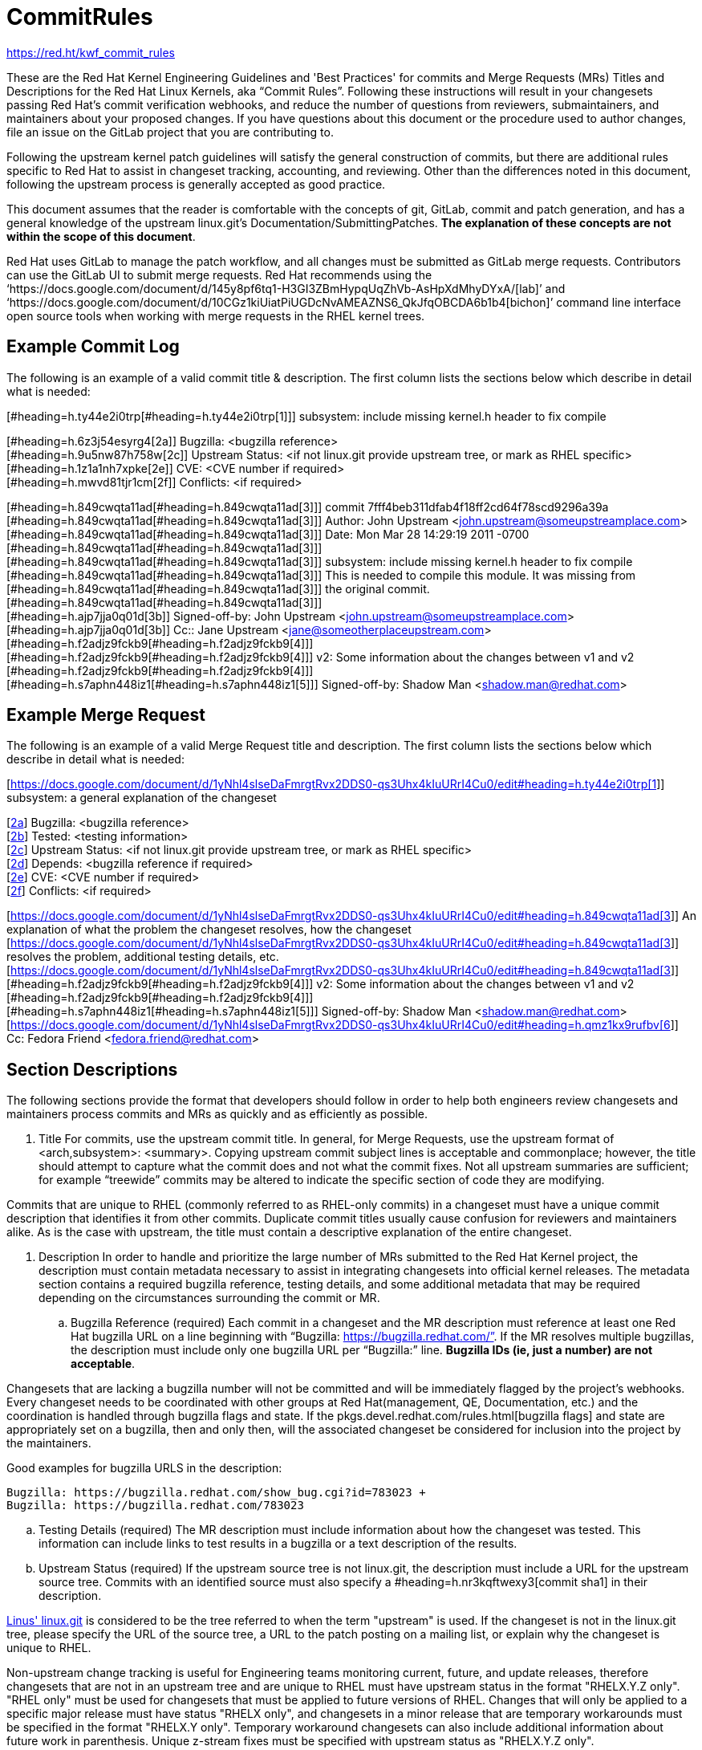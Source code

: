 = CommitRules

https://red.ht/kwf_commit_rules[https://red.ht/kwf_commit_rules]

These are the Red Hat Kernel Engineering Guidelines and 'Best Practices' for commits and Merge Requests (MRs) Titles and Descriptions for the Red Hat Linux Kernels, aka “Commit Rules”.  Following these instructions will result in your changesets passing Red Hat’s commit verification webhooks, and reduce the number of questions from reviewers, submaintainers, and maintainers about your proposed changes.  If you have questions about this document or the procedure used to author changes, file an issue on the GitLab project that you are contributing to.

Following the upstream kernel patch guidelines will satisfy the general construction of commits, but there are additional rules specific to Red Hat to assist in changeset tracking, accounting, and reviewing.  Other than the differences noted in this document, following the upstream process is generally accepted as good practice.

This document assumes that the reader is comfortable with the concepts of git, GitLab, commit and patch generation, and has a general knowledge of the upstream linux.git's Documentation/SubmittingPatches.  *The explanation of these concepts are not within the scope of this document*.

Red Hat uses GitLab to manage the patch workflow, and all changes must be submitted as GitLab merge requests.  Contributors can use the GitLab UI to submit merge requests.  Red Hat recommends using the ‘https://docs.google.com/document/d/145y8pf6tq1-H3GI3ZBmHypqUqZhVb-AsHpXdMhyDYxA/[lab]’ and ‘https://docs.google.com/document/d/10CGz1kiUiatPiUGDcNvAMEAZNS6_QkJfqOBCDA6b1b4[bichon]’ command line interface open source tools when working with merge requests in the RHEL kernel trees.

== Example Commit Log

The following is an example of a valid commit title & description.  The first column lists the sections below which describe in detail what is needed:

[#heading=h.ty44e2i0trp[#heading=h.ty44e2i0trp[1]]]  subsystem: include missing kernel.h header to fix compile

[#heading=h.6z3j54esyrg4[2a]]  Bugzilla: <bugzilla reference> +
[#heading=h.9u5nw87h758w[2c]]  Upstream Status: <if not linux.git provide upstream tree, or mark as RHEL specific> +
[#heading=h.1z1a1nh7xpke[2e]]  CVE: <CVE number if required> +
[#heading=h.mwvd81tjr1cm[2f]]   Conflicts: <if required>

[#heading=h.849cwqta11ad[#heading=h.849cwqta11ad[3]]] commit 7fff4beb311dfab4f18ff2cd64f78scd9296a39a +
[#heading=h.849cwqta11ad[#heading=h.849cwqta11ad[3]]]  Author: John Upstream <john.upstream@someupstreamplace.com> +
[#heading=h.849cwqta11ad[#heading=h.849cwqta11ad[3]]]  Date:   Mon Mar 28 14:29:19 2011 -0700 +
[#heading=h.849cwqta11ad[#heading=h.849cwqta11ad[3]]] +
[#heading=h.849cwqta11ad[#heading=h.849cwqta11ad[3]]]     subsystem: include missing kernel.h header to fix compile +
[#heading=h.849cwqta11ad[#heading=h.849cwqta11ad[3]]]     This is needed to compile this module.  It was missing from +
[#heading=h.849cwqta11ad[#heading=h.849cwqta11ad[3]]]     the original commit. +
[#heading=h.849cwqta11ad[#heading=h.849cwqta11ad[3]]] +
[#heading=h.ajp7jja0q01d[3b]]     Signed-off-by: John Upstream <john.upstream@someupstreamplace.com> +
[#heading=h.ajp7jja0q01d[3b]]     Cc:: Jane Upstream <mailto:jane@someotherplaceupstream.com[jane@someotherplaceupstream.com]> +
[#heading=h.f2adjz9fckb9[#heading=h.f2adjz9fckb9[4]]] +
[#heading=h.f2adjz9fckb9[#heading=h.f2adjz9fckb9[4]]] v2: Some information about the changes between v1 and v2 +
[#heading=h.f2adjz9fckb9[#heading=h.f2adjz9fckb9[4]]] +
[#heading=h.s7aphn448iz1[#heading=h.s7aphn448iz1[5]]] Signed-off-by: Shadow Man <shadow.man@redhat.com>

== Example Merge Request

The following is an example of a valid Merge Request title and description.  The first column lists the sections below which describe in detail what is needed:

[https://docs.google.com/document/d/1yNhl4slseDaFmrgtRvx2DDS0-qs3Uhx4kIuURrI4Cu0/edit#heading=h.ty44e2i0trp[https://docs.google.com/document/d/1yNhl4slseDaFmrgtRvx2DDS0-qs3Uhx4kIuURrI4Cu0/edit#heading=h.ty44e2i0trp[1]]]  subsystem: a general explanation of the changeset

[https://docs.google.com/document/d/1yNhl4slseDaFmrgtRvx2DDS0-qs3Uhx4kIuURrI4Cu0/edit#heading=h.6z3j54esyrg4[2a]]  Bugzilla: <bugzilla reference> +
[https://docs.google.com/document/d/1yNhl4slseDaFmrgtRvx2DDS0-qs3Uhx4kIuURrI4Cu0/edit#heading=h.76s6sh3zr2vi[2b]]  Tested: <testing information> +
[https://docs.google.com/document/d/1yNhl4slseDaFmrgtRvx2DDS0-qs3Uhx4kIuURrI4Cu0/edit#heading=h.9u5nw87h758w[2c]]  Upstream Status: <if not linux.git provide upstream tree, or mark as RHEL specific> +
[https://docs.google.com/document/d/1yNhl4slseDaFmrgtRvx2DDS0-qs3Uhx4kIuURrI4Cu0/edit#heading=h.iaigc8wtg0fv[2d]]  Depends: <bugzilla reference if required> +
[https://docs.google.com/document/d/1yNhl4slseDaFmrgtRvx2DDS0-qs3Uhx4kIuURrI4Cu0/edit#heading=h.1z1a1nh7xpke[2e]]  CVE: <CVE number if required> +
[https://docs.google.com/document/d/1yNhl4slseDaFmrgtRvx2DDS0-qs3Uhx4kIuURrI4Cu0/edit#heading=h.mwvd81tjr1cm[2f]]   Conflicts: <if required>

[https://docs.google.com/document/d/1yNhl4slseDaFmrgtRvx2DDS0-qs3Uhx4kIuURrI4Cu0/edit#heading=h.849cwqta11ad[https://docs.google.com/document/d/1yNhl4slseDaFmrgtRvx2DDS0-qs3Uhx4kIuURrI4Cu0/edit#heading=h.849cwqta11ad[3]]]  An explanation of what the problem the changeset resolves, how the changeset +
[https://docs.google.com/document/d/1yNhl4slseDaFmrgtRvx2DDS0-qs3Uhx4kIuURrI4Cu0/edit#heading=h.849cwqta11ad[https://docs.google.com/document/d/1yNhl4slseDaFmrgtRvx2DDS0-qs3Uhx4kIuURrI4Cu0/edit#heading=h.849cwqta11ad[3]]]  resolves the problem, additional testing details, etc.   +
[https://docs.google.com/document/d/1yNhl4slseDaFmrgtRvx2DDS0-qs3Uhx4kIuURrI4Cu0/edit#heading=h.849cwqta11ad[https://docs.google.com/document/d/1yNhl4slseDaFmrgtRvx2DDS0-qs3Uhx4kIuURrI4Cu0/edit#heading=h.849cwqta11ad[3]]] +
[#heading=h.f2adjz9fckb9[#heading=h.f2adjz9fckb9[4]]]  v2: Some information about the changes between v1 and v2 +
[#heading=h.f2adjz9fckb9[#heading=h.f2adjz9fckb9[4]]] +
[#heading=h.s7aphn448iz1[#heading=h.s7aphn448iz1[5]]] Signed-off-by: Shadow Man <shadow.man@redhat.com> +
[https://docs.google.com/document/d/1yNhl4slseDaFmrgtRvx2DDS0-qs3Uhx4kIuURrI4Cu0/edit#heading=h.qmz1kx9rufbv[https://docs.google.com/document/d/1yNhl4slseDaFmrgtRvx2DDS0-qs3Uhx4kIuURrI4Cu0/edit#heading=h.qmz1kx9rufbv[6]]] Cc: Fedora Friend <fedora.friend@redhat.com>

== Section Descriptions

The following sections provide the format that developers should follow in order to help both engineers review changesets and maintainers process commits and MRs as quickly and as efficiently as possible.

.  Title
For commits, use the upstream commit title.  In general, for Merge Requests, use the upstream format of <arch,subsystem>: <summary>.  Copying upstream commit subject lines is acceptable and commonplace; however, the title should attempt to capture what the commit does and not what the commit fixes.  Not all upstream summaries are sufficient; for example “treewide” commits may be altered to indicate the specific section of code they are modifying.

Commits that are unique to RHEL (commonly referred to as RHEL-only commits) in a changeset must have a unique commit description that identifies it from other commits.  Duplicate commit titles usually cause confusion for reviewers and maintainers alike. As is the case with upstream, the title must contain a descriptive explanation of the entire changeset.

.  Description
In order to handle and prioritize the large number of MRs submitted to the Red Hat Kernel project, the description must contain metadata necessary to assist in integrating changesets into official kernel releases.  The metadata section contains a required bugzilla reference, testing details, and some additional metadata that may be required depending on the circumstances surrounding the commit or MR.

.. Bugzilla Reference (required)
Each commit in a changeset and the MR description must reference at least one Red Hat bugzilla URL on a line beginning with “Bugzilla: https://bugzilla.redhat.com/”.  If the MR resolves multiple bugzillas, the description must include only one bugzilla URL per “Bugzilla:” line.  *Bugzilla IDs (ie, just a number) are not acceptable*.

Changesets that are lacking a bugzilla number will not be committed and will be immediately flagged by the project’s webhooks.  Every changeset needs to be coordinated with other groups at Red Hat(management, QE, Documentation, etc.) and the coordination is handled through bugzilla flags and state.  If the pkgs.devel.redhat.com/rules.html[bugzilla flags] and state are appropriately set on a bugzilla, then and only then, will the associated changeset be considered for inclusion into the project by the maintainers.

Good examples for bugzilla URLS in the description:

    Bugzilla: https://bugzilla.redhat.com/show_bug.cgi?id=783023 +
    Bugzilla: https://bugzilla.redhat.com/783023

.. Testing Details (required)
The MR description must include information about how the changeset was tested.  This information can include links to test results in a bugzilla or a text description of the results.

.. Upstream Status (required)
If the upstream source tree is not linux.git, the description must include a URL for the upstream source tree.  Commits with an identified source must also specify a #heading=h.nr3kqftwexy3[commit sha1] in their description.

https://git.kernel.org/pub/scm/linux/kernel/git/torvalds/linux.git[Linus' linux.git] is considered to be the tree referred to when the term "upstream" is used.  If the changeset is not in the linux.git tree, please specify the URL of the source tree, a URL to the patch posting on a mailing list, or explain why the changeset is unique to RHEL.

Non-upstream change tracking is useful for Engineering teams monitoring current, future, and update releases, therefore changesets that are not in an upstream tree and are unique to RHEL must have upstream status in the format "RHELX.Y.Z only".  "RHEL only" must be used for changesets that must be applied to future versions of RHEL.  Changes that will only be applied to a specific major release must have status "RHELX only", and changesets in a minor release that are temporary workarounds must be specified in the format "RHELX.Y only". Temporary workaround changesets can also include additional information about future work in parenthesis.  Unique z-stream fixes must be specified with upstream status as "RHELX.Y.Z only".

Changes that have been sent upstream but have not been included in an upstream repo must have status “Posted” followed by a link to the upstream post, merge request, or pull request.

Good examples of Upstream Status for changesets that are not in Linus’ linux.git:

    Upstream Status: https://git.kernel.org/pub/scm/linux/kernel/git/next/linux-next.git +
    Upstream Status: RHEL only +
    Upstream Status: RHEL7 only +
    Upstream Status: RHEL8.1 only (to be removed in BZ 123456) +
    Upstream Status: Posted https://lore.kernel.org/lkml/87ft4djtyp.fsf@nanos.tec.linutronix.de/[https://lore.kernel.org/lkml/87ft4djtyp.fsf@nanos.tec.linutronix.de/]

.. Changeset Dependencies (optional)
If the changeset has dependencies on other bugzillas, the MR description must include a mention of those bugzillas.  Use one 'Depends:' line for each dependent bugzilla. +++<u>+++Follow the above 'Bugzilla:' guidelines for ‘Depends:’ lines (ie. Bugzillas must be specified as URLS and not IDs)+++</u>+++.  Missing dependencies and malformed ‘Depends:’ lines will be identified by the project’s webhooks.

The maintainers understand that conflicts with other patches will happen. When possible, please coordinate with others before posting.  If a commit or MR has an explicit dependency on another MR, be careful to include that dependency so the maintainers can coordinate their integration properly. Make sure all dependent patches are posted *before* submitting an MR.

.. CVE Reference (optional)
If the changeset resolves a bugzilla that has an associated CVE number, the MR description must include the CVE reference ID.  Use one “CVE:” line for each CVE that the changeset resolves, and include the number as described in the bugzilla, e.g "CVE-YYYY-XXXXX".

.. Differences from the upstream patch (optional)
If the commit differs from the original upstream commit, a short description of the differences should be included on a line that begins with “Conflicts:”.  Simple patch conflicts like fuzz do not need to be documented.

.  Commit-Specific Description Information
_Only commits and __single-commit MR__s must include the information in this section._

A detailed changelog is required for all changes made to the Red Hat Kernel sources.  The maintainers and reviewers do not allow empty commits or MR descriptions.

Commits and single-commit MRs must include the commit hash, author, upstream commit date, upstream title, and upstream commit message in the MR description.  An example of the format of the output is provided in the introduction section above.  The Red Hat recommended ‘https://gitlab.com/redhat/rhel/src/kernel/tools/-/blob/main/git-backport[git-backport’] command replicates the format.  Contributors using ‘https://git-scm.com/docs/git-cherry-pick[git-cherry-pick]’ must use the git-commit command’s --reset-author option to avoid https://docs.google.com/document/d/1sCZuDdSZOjS3QcuC2lsDw4x5GedxBUyItzufhiUO5Rs/edit?usp=sharing[false attribution of commits], and modify email ‘Cc:’ lines [#heading=h.ajp7jja0q01d[3b]].

Reviewers prefer to have the *entire* commit message as it appears upstream, including Cc’s and sign-offs.  'git show'-style indentation of the original upstream commit message helps distinguish the commit message from any additional comments that are added.  Many reviewers use the upstream commit message and sign-off details as a measure of how reliable a commit is.

Do not include local commit IDs in changeset submissions.  These only confuse reviewers, as reviewers don't have access to the originating trees.  MRs that include local commit IDs will be blocked by webhooks.

.. “commit” sha1 format (required)
Red Hat follows an “upstream-first” philosophy, so commits with an #heading=h.9u5nw87h758w[Upstream Status] that identify them as originating from an external tree must specify the git sha1 ID.  Red Hat Kernel project’s tools parse the commit sha1 for analysis, so *the format of the git sha1 ID is strictly enforced*.

The upstream sha1 ID must be referenced using one of these three formats (pick one that suits better your workflow):

commit <full sha1 hash> +
commit <full sha1 hash> (<branch name>) +
(cherry picked from commit <full sha1 hash>)

Note that it starts at the first column (no whitespace at front is allowed) and is followed by a new line.  To be precise, the following Perl regex must be able to match:

    ^commit ([0-9a-f]{40})( \(.*\))?$|^\(cherry picked from commit ([0-9a-f]{40})\)$

.. Email Bridge & Upstream contributors (required)
Upstream contributors Cc’s, Signed-off-by:, and other tags must be shifted right by 4 spaces to avoid the email bridge erroneously cc’ing non-redhat.com email addresses.  

. Version Information (if necessary)
If the changeset has been updated, the Merge Request Description, and the updated commits must contain information on the changes.

. DCO & Signed-off-by Tag
A "Signed-off-by:" tag on each commit of a changeset is required on all commits and MR descriptions.  This sign-off must be completed using your redhat.com email address.

The Linux Kernel Community has required an acknowledgement of the Developer's Certificate of Origin (DCO), https://www.developercertificate.org[https://www.developercertificate.org], for many years.  The DCO is a way of handling contributions to an open source project in which each contribution is associated with a certification signifying that the contributor has the right to submit the contribution under +
the applicable open source license of the project.

Contributions made to the Red Hat kernel must acknowledge the DCO with the use of a "Signed-off-by:" tag from your redhat.com email address.  The tag must start at the beginning of a new line.  For example,

         Signed-off-by: Shadow Man <shadow.man@redhat.com>

is NOT acceptable.  The proper tag usage requires the Sign-off start at the beginning of a new line,

Signed-off-by: Shadow Man <shadow.man@redhat.com>

Contributors must add a Signed-off-by: tag regardless of having signed-off on the original upstream commit.

.  Internal Contributors
Internal “Cc:” or additional “Signed-off-by” tags can be added at the end of the merge request description.  The GitLab Email Bridge will cc email addresses in the MR description.

